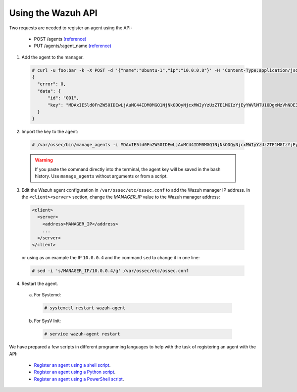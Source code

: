 .. Copyright (C) 2018 Wazuh, Inc.

.. _restful-api-register:

Using the Wazuh API
===================

Two requests are needed to register an agent using the API:

    - POST /agents `(reference) <https://documentation.wazuh.com/current/user-manual/api/reference.html#add-agent>`_
    - PUT /agents/:agent_name `(reference) <https://documentation.wazuh.com/current/user-manual/api/reference.html#add-agent-quick-method>`_

1. Add the agent to the manager.

  .. code-block:: console

    # curl -u foo:bar -k -X POST -d '{"name":"Ubuntu-1","ip":"10.0.0.8"}' -H 'Content-Type:application/json' "https://127.0.0.1:55000/agents?pretty"
    {
      "error": 0,
      "data": {
          "id": "001",
          "key": "MDAxIE5ld0FnZW50IDEwLjAuMC44IDM0MGQ1NjNkODQyNjcxMWIyYzUzZTE1MGIzYjEyYWVlMTU1ODgxMzVhNDE3MWQ1Y2IzZDY4M2Y0YjA0ZWVjYzM="
      }
    }

2. Import the key to the agent:

  .. code-block:: console

      # /var/ossec/bin/manage_agents -i MDAxIE5ld0FnZW50IDEwLjAuMC44IDM0MGQ1NjNkODQyNjcxMWIyYzUzZTE1MGIzYjEyYWVlMTU1ODgxMzVhNDE3MWQ1Y2IzZDY4M2Y0YjA0ZWVjYzM=

  .. warning::

      If you paste the command directly into the terminal, the agent key will be saved in the bash history. Use ``manage_agents`` without arguments or from a script.

3. Edit the Wazuh agent configuration in ``/var/ossec/etc/ossec.conf`` to add the Wazuh manager IP address. In the ``<client><server>`` section, change the *MANAGER_IP* value to the Wazuh manager address:

  .. code-block:: xml

    <client>
      <server>
        <address>MANAGER_IP</address>
        ...
      </server>
    </client>

  or using as an example the IP ``10.0.0.4`` and the command ``sed`` to change it in one line:

  .. code-block:: bash

    # sed -i 's/MANAGER_IP/10.0.0.4/g' /var/ossec/etc/ossec.conf


4. Restart the agent.

  a. For Systemd:

    .. code-block:: console

      # systemctl restart wazuh-agent

  b. For SysV Init:

    .. code-block:: console

      # service wazuh-agent restart

We have prepared a few scripts in different programming languages to help with the task of registering an agent with the API:

    - `Register an agent using a shell script <https://raw.githubusercontent.com/wazuh/wazuh-api/3.9/examples/api-register-agent.sh>`_.
    - `Register an agent using a Python script <https://raw.githubusercontent.com/wazuh/wazuh-api/3.9/examples/api-register-agent.py>`_.
    - `Register an agent using a PowerShell script <https://raw.githubusercontent.com/wazuh/wazuh-api/3.9/examples/api-register-agent.ps1>`_.

